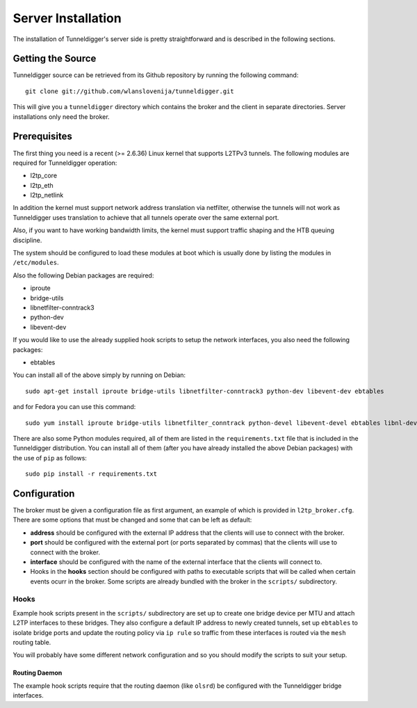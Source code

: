 Server Installation
===================

The installation of Tunneldigger's server side is pretty straightforward and is
described in the following sections.

Getting the Source
------------------

Tunneldigger source can be retrieved from its Github repository by running
the following command::

    git clone git://github.com/wlanslovenija/tunneldigger.git

This will give you a ``tunneldigger`` directory which contains the broker
and the client in separate directories. Server installations only need
the broker.

Prerequisites
-------------

The first thing you need is a recent (>= 2.6.36) Linux kernel that supports L2TPv3
tunnels. The following modules are required for Tunneldigger operation:

* l2tp_core
* l2tp_eth
* l2tp_netlink

In addition the kernel must support network address translation via netfilter,
otherwise the tunnels will not work as Tunneldigger uses translation to achieve
that all tunnels operate over the same external port.

Also, if you want to have working bandwidth limits, the kernel must support traffic
shaping and the HTB queuing discipline.

The system should be configured to load these modules at boot which is usually done
by listing the modules in ``/etc/modules``.

Also the following Debian packages are required:

* iproute
* bridge-utils
* libnetfilter-conntrack3
* python-dev
* libevent-dev

If you would like to use the already supplied hook scripts to setup the network
interfaces, you also need the following packages:

* ebtables

You can install all of the above simply by running on Debian::

    sudo apt-get install iproute bridge-utils libnetfilter-conntrack3 python-dev libevent-dev ebtables

and for Fedora you can use this command::

    sudo yum install iproute bridge-utils libnetfilter_conntrack python-devel libevent-devel ebtables libnl-devel python-pip

There are also some Python modules required, all of them are listed in the 
``requirements.txt`` file that is included in the Tunneldigger distribution. You
can install all of them (after you have already installed the above Debian packages) with
the use of ``pip`` as follows::

    sudo pip install -r requirements.txt

Configuration
-------------

The broker must be given a configuration file as first argument, an example of
which is provided in ``l2tp_broker.cfg``. There are some options that must be
changed and some that can be left as default:

* **address** should be configured with the external IP address that the clients will use to connect with the broker.

* **port** should be configured with the external port (or ports separated by commas) that the clients will use to connect with the broker.

* **interface** should be configured with the name of the external interface that the clients will connect to.

* Hooks in the **hooks** section should be configured with paths to executable scripts that will be called when certain events ocurr in the broker. Some scripts are already bundled with the broker in the ``scripts/`` subdirectory.

Hooks
`````

Example hook scripts present in the ``scripts/`` subdirectory are set up to
create one bridge device per MTU and attach L2TP interfaces to these bridges.
They also configure a default IP address to newly created tunnels, set up
``ebtables`` to isolate bridge ports and update the routing policy via ``ip rule``
so traffic from these interfaces is routed via the ``mesh`` routing table.

You will probably have some different network configuration and so you should modify
the scripts to suit your setup.

Routing Daemon
''''''''''''''

The example hook scripts require that the routing daemon (like ``olsrd``) be
configured with the Tunneldigger bridge interfaces.

